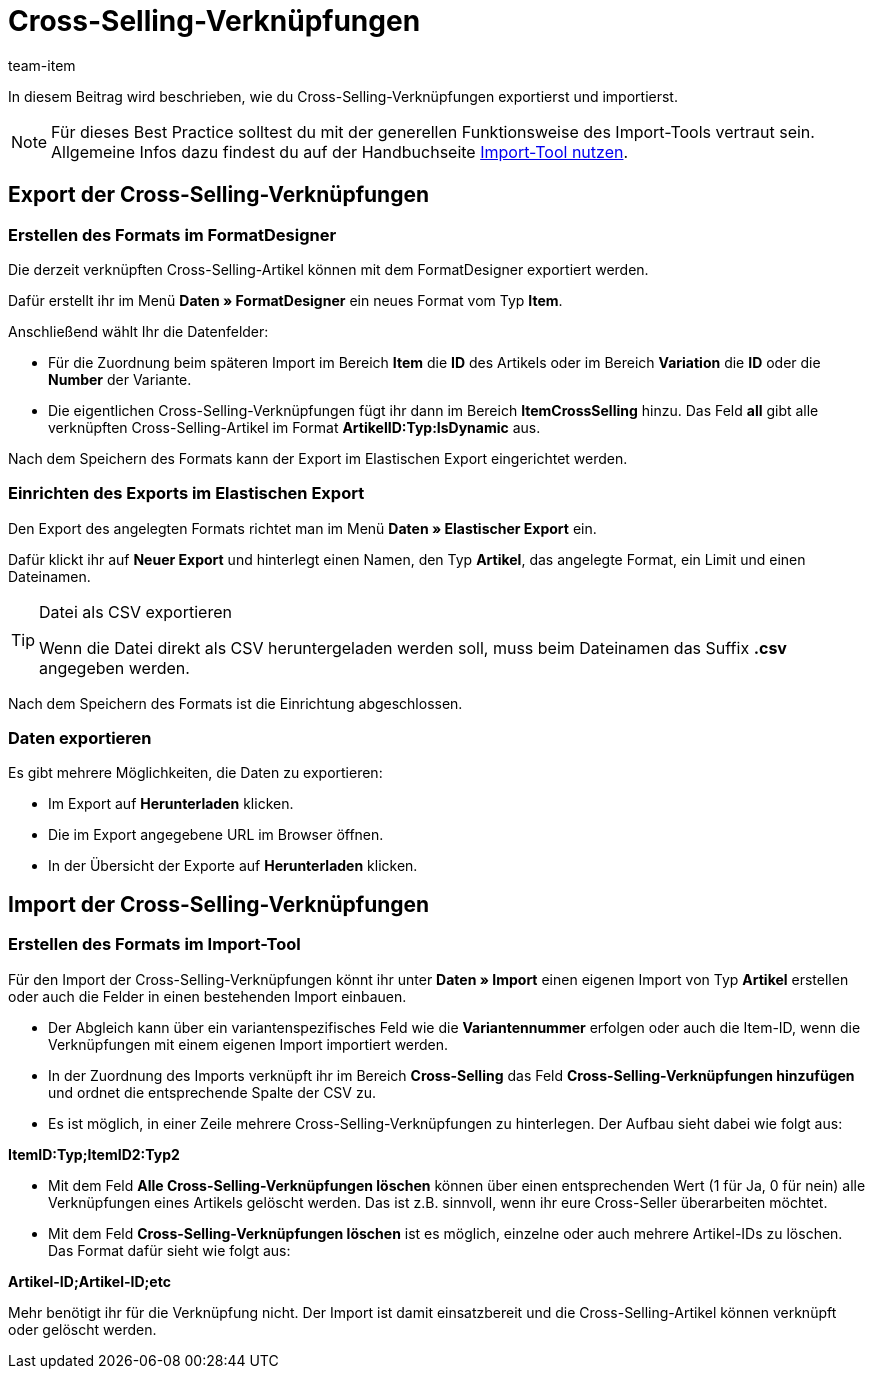 = Cross-Selling-Verknüpfungen
:keywords: Cross-Selling-Verknüpfung importieren, Cross-Selling-Verknüpfungen importieren, Importieren Cross-Selling-Verknüpfung, Importieren Cross-Selling-Verknüpfungen, Cross-Selling-Verknüpfung Import, Cross-Selling-Verknüpfungen Import, Cross-Selling-Import, Cross-Selling importieren, Crossselling importieren, Importieren Cross-Selling, Importieren Crossselling, Cross-Selling Import, Crossselling Import
:page-aliases: best-practices-elasticsync-cross-selling-verknuepfungen.adoc
:description: In diesem Beitrag wird beschrieben, wie du Cross-Selling-Verknüpfungen exportierst und importierst.
:author: team-item

In diesem Beitrag wird beschrieben, wie du Cross-Selling-Verknüpfungen exportierst und importierst.

NOTE: Für dieses Best Practice solltest du mit der generellen Funktionsweise des Import-Tools vertraut sein. Allgemeine Infos dazu findest du auf der Handbuchseite xref:daten:ElasticSync.adoc#[Import-Tool nutzen].

[#export_CrossSelling]
== Export der Cross-Selling-Verknüpfungen

=== Erstellen des Formats im FormatDesigner

Die derzeit verknüpften Cross-Selling-Artikel können mit dem FormatDesigner exportiert werden.

Dafür erstellt ihr im Menü *Daten » FormatDesigner* ein neues Format vom Typ *Item*.

Anschließend wählt Ihr die Datenfelder:

* Für die Zuordnung beim späteren Import im Bereich *Item* die *ID* des Artikels oder im Bereich *Variation* die *ID* oder die *Number* der Variante.

* Die eigentlichen Cross-Selling-Verknüpfungen fügt ihr dann im Bereich *ItemCrossSelling* hinzu. Das Feld *all* gibt alle verknüpften Cross-Selling-Artikel im Format *ArtikelID:Typ:IsDynamic* aus.

Nach dem Speichern des Formats kann der Export im Elastischen Export eingerichtet werden.

=== Einrichten des Exports im Elastischen Export

Den Export des angelegten Formats richtet man im Menü *Daten » Elastischer Export* ein.

Dafür klickt ihr auf *Neuer Export* und hinterlegt einen Namen, den Typ *Artikel*, das angelegte Format, ein Limit und einen Dateinamen.

[TIP]
.Datei als CSV exportieren
====
Wenn die Datei direkt als CSV heruntergeladen werden soll, muss beim Dateinamen das Suffix *.csv* angegeben werden.
====

Nach dem Speichern des Formats ist die Einrichtung abgeschlossen.

=== Daten exportieren

Es gibt mehrere Möglichkeiten, die Daten zu exportieren:

* Im Export auf *Herunterladen* klicken.
* Die im Export angegebene URL im Browser öffnen.
* In der Übersicht der Exporte auf *Herunterladen* klicken.

[#Import_CrossSelling]
== Import der Cross-Selling-Verknüpfungen

=== Erstellen des Formats im Import-Tool

Für den Import der Cross-Selling-Verknüpfungen könnt ihr unter *Daten » Import* einen eigenen Import von Typ *Artikel* erstellen oder auch die Felder in einen bestehenden Import einbauen.

* Der Abgleich kann über ein variantenspezifisches Feld wie die *Variantennummer* erfolgen oder auch die Item-ID, wenn die Verknüpfungen mit einem eigenen Import importiert werden.

* In der Zuordnung des Imports verknüpft ihr im Bereich *Cross-Selling* das Feld *Cross-Selling-Verknüpfungen hinzufügen* und ordnet die entsprechende Spalte der CSV zu.

* Es ist möglich, in einer Zeile mehrere Cross-Selling-Verknüpfungen zu hinterlegen. Der Aufbau sieht dabei wie folgt aus:

*ItemID:Typ;ItemID2:Typ2*

* Mit dem Feld *Alle Cross-Selling-Verknüpfungen löschen* können über einen entsprechenden Wert (1 für Ja, 0 für nein) alle Verknüpfungen eines Artikels gelöscht werden. Das ist z.B. sinnvoll, wenn ihr eure Cross-Seller überarbeiten möchtet.

* Mit dem Feld *Cross-Selling-Verknüpfungen löschen* ist es möglich, einzelne oder auch mehrere Artikel-IDs zu löschen. Das Format dafür sieht wie folgt aus:

*Artikel-ID;Artikel-ID;etc*

Mehr benötigt ihr für die Verknüpfung nicht. Der Import ist damit einsatzbereit und die Cross-Selling-Artikel können verknüpft oder gelöscht werden.
